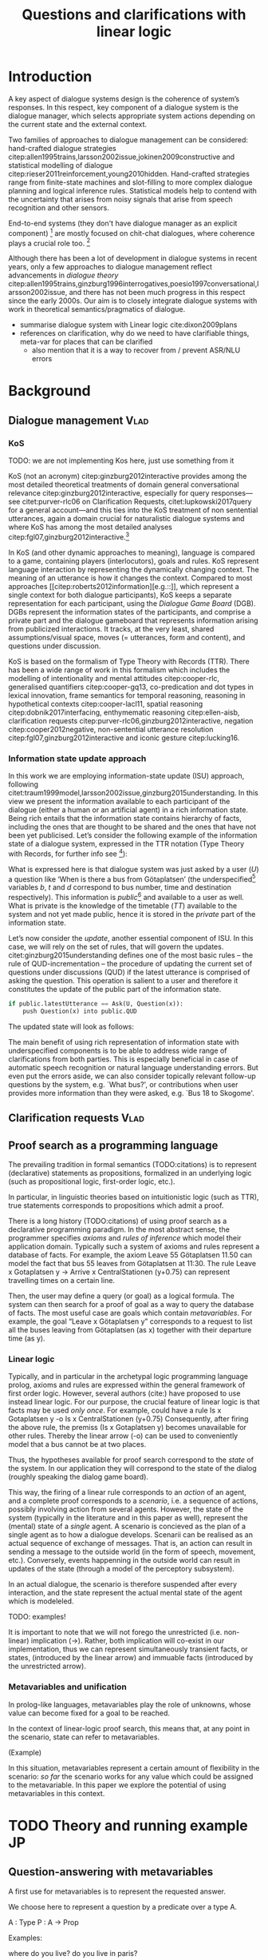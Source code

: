 #+OPTIONS: toc:nil ':t ":t
#+LATEX_CLASS: article

#+LATEX_HEADER: \pdfpagewidth=8.5in
#+LATEX_HEADER: \pdfpageheight=11in
#+LATEX_HEADER: \usepackage{ijcai20}
#+LATEX_HEADER: \usepackage{times}
#+LATEX_HEADER: \usepackage{soul}
#+LATEX_HEADER: \usepackage{url}
# FIXME: #+LATEX_HEADER: \usepackage[hidelinks]{hyperref}
# FIXME: #+LATEX_HEADER: \usepackage{natbib}
#+LATEX_HEADER: \usepackage[utf8]{inputenc}
#+LATEX_HEADER: \usepackage[small]{caption}
#+LATEX_HEADER: \usepackage{graphicx}
#+LATEX_HEADER: \usepackage{amsmath}
#+LATEX_HEADER: \usepackage{amsthm}
#+LATEX_HEADER: \usepackage{booktabs}
#+LATEX_HEADER: \urlstyle{same}

# guidelines: https://www.ijcai.org/authors_kit

#+LATEX_HEADER: \usepackage{mathtools}
#+LATEX_HEADER: \newcommand{\ttr}[1]{\left[\begin{array}{lcl}#1\end{array}\right]}
#+LATEX_HEADER: \newcommand{\tf}[2]{\mathrm{#1} & : & \mathit{#2}\\}
#+LATEX_HEADER: \newcommand{\rf}[2]{\mathrm{#1} & = & \mathit{#2}\\}
#+LATEX_HEADER: \newcommand{\mf}[3]{\mathrm{#1=#2} & : & \mathit{#3}\\}
#+LATEX_HEADER: \newcommand{\type}[1]{$\mathit{#1}$}


#+TITLE: Questions and clarifications with linear logic
#+AUTHOR:

\begin{abstract}
In this paper we propose an account for dialogue coherence using Linear Logic. We focus our study on the range of things that can be potentially clarified in dialogue, and argue that they can be represented as meta-variables. 
\end{abstract}


* Introduction
A key aspect of dialogue systems design is the coherence of system’s
responses.  In this respect, key component of a dialogue system is the
dialogue manager, which selects appropriate system actions depending
on the current state and the external context.

Two families of approaches to dialogue management can be considered:
hand-crafted dialogue strategies
citep:allen1995trains,larsson2002issue,jokinen2009constructive and
statistical modelling of dialogue
citep:rieser2011reinforcement,young2010hidden. Hand-crafted strategies
range from finite-state machines and slot-filling to more complex
dialogue planning and logical inference rules. Statistical models help
to contend with the uncertainty that arises from noisy signals that
arise from speech recognition and other sensors. 

End-to-end systems (they don't have dialogue manager as an explicit
component) [fn::TBD refs, incl recent Facebook paper] are mostly
focused on chit-chat dialogues, where coherence plays a crucial role
too. [fn::TBD what are their struggles?]

Although there has been a lot of development in dialogue systems in
recent years, only a few approaches to dialogue management reflect
advancements in /dialogue theory/
citep:allen1995trains,ginzburg1996interrogatives,poesio1997conversational,larsson2002issue,
and there has not been much progress in this respect since the early
2000s. Our aim is to closely integrate dialogue systems with work in
theoretical semantics/pragmatics of dialogue.


- summarise dialogue system with Linear logic cite:dixon2009plans
- references on clarification, why do we need to have clarifiable things, meta-var for places that can be clarified
  - also mention that it is a way to recover from / prevent ASR/NLU errors

* Background

** Dialogue management                                                 :Vlad:
*** KoS
TODO: we are not implementing Kos here, just use something from it


KoS (not an acronym) citep:ginzburg2012interactive provides among the
most detailed theoretical treatments of domain general conversational
relevance citep:ginzburg2012interactive, especially for query
responses---see citet:purver-rlc06 on Clarification Requests,
citet:lupkowski2017query for a general account---and this ties into
the KoS treatment of non sentential utterances, again a domain crucial
for naturalistic dialogue systems and where KoS has among the most
detailed analyses citep:fgl07,ginzburg2012interactive.[fn::TBD DS/TTR,
incrementality?]

In KoS (and other dynamic approaches to meaning), language is compared
to a game, containing players (interlocutors), goals and rules. KoS
represent language interaction by representing the dynamically
changing context. The meaning of an utterance is how it changes the
context. Compared to most approaches
[[citep:roberts2012information][e.g.::]], which represent a single context
for both dialogue participants), KoS keeps a separate representation
for each participant, using the /Dialogue Game Board/
(DGB). DGBs represent the information states of the participants, and
comprise a private part and the dialogue gameboard that represents
information arising from publicized interactions. It tracks, at the
very least, shared assumptions/visual space, moves (= utterances, form
and content), and questions under discussion.

KoS is based on the formalism of Type Theory with Records (TTR). There
has been a wide range of work in this formalism which includes the
modelling of intentionality and mental attitudes citep:cooper-rlc,
generalised quantifiers citep:cooper-gq13, co-predication and dot
types in lexical innovation, frame semantics for temporal reasoning,
reasoning in hypothetical contexts citep:cooper-lacl11, spatial
reasoning citep:dobnik2017interfacing, enthymematic reasoning
citep:ellen-aisb, clarification requests
citep:purver-rlc06,ginzburg2012interactive, negation
citep:cooper2012negative, non-sentential utterance resolution
citep:fgl07,ginzburg2012interactive and iconic gesture
citep:lucking16.

*** Information state update approach
In this work we are employing information-state update (ISU) approach,
following
citet:traum1999model,larsson2002issue,ginzburg2015understanding. In
this view we present the information available to each participant of
the dialogue (either a human or an artificial agent) in a rich
information state. Being rich entails that the information state
contains hierarchy of facts, including the ones that are thought to be
shared and the ones that have not been yet publicised. Let’s consider
the following example of the information state of a dialogue system,
expressed in the TTR notation (Type Theory with Records, for further
info see [fn::TBD fixed ref]):
\begin{equation}
\ttr{
\rf{private}{\ttr{\rf{tt_1}{TT(Bus52,0,Skogome,Götaplatsen)}
                  \rf{tt_2}{TT(Bus18,1,Johanneberg,Götaplatsen)}}}
\rf{public}{\ttr{\rf{latestUtterance}{Ask(U,Question(\lambda t.TT(b,t,d,Götaplatsen)))}}}}
\end{equation}
What is expressed here is that dialogue system was just asked by a
user ($U$) a question like ‘When is there a bus from Götaplatsen’ (the
underspecified[fn::TBD more about underspecification] variables $b$, $t$ and $d$ correspond to bus number,
time and destination respectively). This information is
/public/[fn::Later on, following citet:ginzburg2015understanding we will
denote the public part of the information state as Dialogue Gameboard
(DGB).] and available to a user as well. What is private is the
knowledge of the timetable ($TT$) available to the system and not yet
made public, hence it is stored in the /private/ part of the information
state.

Let’s now consider the /update/, another essential component of ISU. In
this case, we will rely on the set of rules, that will govern the
updates. citet:ginzburg2015understanding defines one of the most basic
rules -- the rule of QUD-incrementation -- the procedure of updating
the current set of questions under discussions (QUD) if the latest
utterance is comprised of asking the question. This operation is
salient to a user and therefore it constitutes the update of the
public part of the information state.

#+BEGIN_SRC python :exports code
if public.latestUtterance == Ask(U, Question(x)):
    push Question(x) into public.QUD
#+END_SRC
The updated state will look as follows:
\begin{equation}
\ttr{
\rf{private}{\ttr{\rf{tt_1}{TT(Bus52,0,Skogome,Götaplatsen)}
                  \rf{tt_2}{TT(Bus18,1,Johanneberg,Götaplatsen)}}}
\rf{public}{\ttr{\rf{latestUtterance}{Ask(U,Question(\lambda t.TT(b,t,d,Götaplatsen)))}
              \rf{QUD}{set(Question(\lambda t.TT(b,t,d,Götaplatsen))}}}}
\end{equation}

The main benefit of using rich representation of information state
with underspecified components is to be able to address wide range of
clarifications from both parties. This is especially beneficial in
case of automatic speech recognition or natural language understanding
errors. But even put the errors aside, we can also consider topically
relevant follow-up questions by the system, e.g. `What bus?', or
contributions when user provides more information than they were
asked, e.g. `Bus 18 to Skogome'.
 
** Clarification requests                                                :Vlad:
** Proof search as a programming language

The prevailing tradition in formal semantics (TODO:citations) is to
represent (declarative) statements as propositions, formalized in an
underlying logic (such as propositional logic, first-order logic,
etc.).

In particular, in linguistic theories based on intuitionistic logic
(such as TTR), true statements corresponds to propositions which admit
a proof.

There is a long history (TODO:citations) of using proof search as a
declarative programming paradigm.  In the most abstract sense, the
programmer specifies /axioms/ and /rules of inference/ which model
their application domain. Typically such a system of axioms and rules
represent a database of facts. For example, the axiom Leave 55
Götaplatsen 11.50 can model the fact that bus 55 leaves from
Götaplatsen at 11:30. The rule Leave x Gotaplatsen y -> Arrive x
CentralStationen (y+0.75) can represent travelling times on a certain
line.

Then, the user may define a query (or goal) as
a logical formula. The system can then search for a proof of goal as a
way to query the database of facts. The most useful case are goals
which contain /metavariables/. For example, the goal "Leave x
Götaplatsen y" corresponds to a request to list all the buses leaving
from Götaplatsen (as x) together with their departure time (as y).


*** Linear logic
Typically, and in particular in the archetypal logic programming
language prolog, axioms and rules are expressed within the general
framework of first order logic. However, several authors (cite:) have
proposed to use instead linear logic. For our purpose, the crucial
feature of linear logic is that facts may be used /only once/. For example, could have a rule
Is x Gotaplatsen y -o Is x CentralStationen (y+0.75)
Consequently, after firing the above rule, the premiss (Is x Gotaplatsen y) becomes unavailable for other rules.
Thereby the linear arrow (-o) can be used to conveniently model that a bus cannot be at two places.

Thus, the hypotheses available for proof search correspond to the
/state/ of the system. In our application they will correspond to the
state of the dialog (roughly speaking the dialog game board).

This way, the firing of a linear rule corresponds to an /action/ of an
agent, and a complete proof corresponds to a /scenario/, i.e. a
sequence of actions, possibly involving action from several agents.
However, the state of the system (typically in the literature and in
this paper as well), represent the (mental) state of a /single/
agent. A scenario is concieved as the plan of a single agent as to how
a dialogue develops. Scenarii can be realised as an actual sequence of
exchange of messages.  That is, an action can result in sending a
message to the outside world (in the form of speech, movement,
etc.). Conversely, events happenning in the outside world can result
in updates of the state (through a model of the perceptory subsystem).

In an actual dialogue, the scenario is therefore suspended after every
interaction, and the state represent the actual mental state of the
agent which is modeleled.

TODO: examples!

It is important to note that we will not forego the unrestricted
(i.e. non-linear) implication (->). Rather, both implication will
co-exist in our implementation, thus we can represent simultaneously
transient facts, or states, (introduced by the linear arrow) and
immuable facts (introduced by the unrestricted arrow).

*** Metavariables and unification

In prolog-like languages, metavariables play the role of unknowns,
whose value can become fixed for a goal to be reached.

In the context of linear-logic proof search, this means that, at any
point in the scenario, state can refer to metavariables.

(Example) 

In this situation, metavariables represent a certain amount of
flexibility in the scenario: /so far/ the scenario works for any value
which could be assigned to the metavariable. In this paper we explore
the potential of using metavariables in this context.

* TODO Theory and running example                                        :JP:

** Question-answering with metavariables

A first use for metavariables is to represent the requested answer.

We choose here to represent a question by a predicate over a type A.

A : Type
P : A  -> Prop

Examples:

where do you live?
do you live in paris?

In the state of the agent, if the value of the requested answer is
represented as a metavariable x, then the question can be represented as:

Q x (P x)

That is, the pending question is a pair of a metavariable x and a proposition
where x occurs.

We stress that P x is /not/ part of the state of the agent yet, rather
the fact that the above question is /under discussion/ is a fact:

QUD (Q x (P x))

Resolving a question can be done by communicating an answer. An answer
to a question (A : Type; P : A -> Type) is a pair of an element x:A
and a /proof/ that P x holds.

Examples.

Therefore, one way to resolve a question is by the following rule:

∀ x p'. Stated p' -> QUD (Q x p') -o p'

That is, if it was stated P', and P' was under discussion, then P'
holds.  Indeed, this requires that the statement and the posed
question /unify/. Examples:

"I live in paris" answers both questions "where do you live" and "do
you live in paris", but, not, for example "what time is it?".

(Formalize examples)

However, in layman terms,one would consider the question answered only
if the answer is "unique". For example, "I live somewhere" is not a
valid answer to "where do you live". That is, if "somewhere" is
represented by a metavariable, then the answer is not fitting.

To be able to represent this, we extend linear logic with an operator !-> :

TODO

With this, we are ready to state our key idea:

meta-variable stand in for any piece of information which is left for
interpretation

** Clarification requests

In this section we consider the repercussions of our key idea in the
context of clarification requests.

Assume a two-place predicate /Eat/ with agent as first argument and
object as second argument. The phrase "John eats an apple" could then
be represented as /Eat(John,Apple)/. According to our theory, one can
then represent the phrase "John eats" as /Eat(John,x)/, with /x/ being
a metavariable.

Assume now a system with the state:

/Eat(John,Apple)/

Then the question "what does John eat", represented as /(Q x
(Eat(John,x)))/, can be answered.  From the point of view of modelling
with linear logic, we could attempt to model the answering by the
rule:

(a : Type) -> (x : a) -> (p : Prop) -> QUD (Q x p) -> P ⊸ (P ⊗ Answer x (Q x P))

The above states that, if $x$ makes the proposion $p$ true (more
precisely, provable) then it is valid to answer $x$ if $p$ is under
discussion. However, there is an issue with the above rule: if $x$ is
/not unique/, then one would not consider $x$ a suitable answer. Indeed,
assume instead that the system is in the state:

/Eat(John,x)/

Then the question cannot be answered, because /x/ stands for some
unknown thing. The proper answer is then "I do not know".

Hence, we introduce another type-former /(x : A) !-> B/. As for $(x :
A) -> B$, it introduces the metavariable $x$. However, the rule fires
only when $x$ is made /ground/ and /unique/ by matching the rule. That
is, it won't match in the previous example, because the answer is not
ground (it contains unknowns). Additionally, it won't match if the
state of the system is composed of the two hypotheses
/Eat(John,Apple)/ and /Eat(John,Orange)/: the answer is not unique. 

Thus, the rule for answering can be written:

(a : Type) -> (x : a) !-> (p : Prop) -> QUD (Q x p) -> P ⊸ (P ⊗ Answer x (Q x P))

For the above example: A proper answer could be "An apple and an orange" or "An apple or an
orange". However we consider here a third possibility: instead of
answering, the agent can issue a clarification request (TODO: is this
reasonable? When ... etc.)

To illustrate, consider the question "What is being eaten?"
represented as /Q x (Eat(y,x))/.  with the state /Eat(John,Apple)/ and
/Eat(Mary,Apple)/. Then the agent can unambguously answer "An apple":
even if we do not know who we're talking about, it does not matter:
only an apple is being eaten. However, If the state is
/Eat(John,Apple)/ and /Eat(Mary,Orange)/, then a probable answer would
be a /clarification request/, namely "eaten by who?".

To detect situations where a clarification request can be issued, we can use the following rule:

(a : Type) -> (x : a) ?-> (p : Prop) -> QUD (Q x p) -> P ⊸ (P ⊗ CR)

The conditions are similar to that of the answering rule. The
principal difference is the use of the ?-> operator, which conditions
on a metavariable which remains not (fully) ground, or which can be
unified to several ground terms --- the opposite of the !-> operator.

We can then turn our attention to the formulation of this clarification request.
It is itself a question, and has a tricky representation:

Q z (z = y)

That is, the question is asking about some aspect which was left
implicit in the original question (what is being eaten). In our terms,
it must refer to the (implicit) metavariable which the original
question included (y). After getting an answer, (say "Mary"), z will
be bound to a ground term, and, in turn, the fact z=y will ensure that
y becomes ground. This means the original question will, by
unification, become Q x (Eat(Mary,x)), and it can be unambiguously
answered using the /canAnswer/ rule. We note that the logical form of
the question (z such that (z=y)) is typically realised in a
complicated way. In our example, it could be "eaten by who"; echoing
part of the original question and assuming cooperative communication
so that the questioner properly relates the clarification request to
the implicits of the original questions. (In sec. TODO we show other examples.)

In practice, the form of clarification questions will greatly vary depending on the context.

The above suposes a clear-cut distinction: if an answer is unique, it
is given; otherwise a clarification request is issued. However,
answers could simply be exhaustive ("An appler or an orange").  If the
original questioners are unhappy with the ambiguity, they are free to
issue more precise questions. In practice, one can easily imagine an
ambiguity threshold after which clarification requests are
preferred. In the simplest form, this ambiguity threshold could be
expressed by the length of the answer. In our example, if one has to
list, say, 20 different types of food, it is easy to imagine that the
answer won't be fully given. In fact, this question can be the topic
of an experimental study.

** Extras
In the linear logic implementation we treat the information /state as a
set [?] of /resources/ that can be queried and/or used. This is the
basic set of operators that constitute our implementation and that
makes it different from cite:dixon2009plans. [fn::TBD examples for each]
- Query (~X -* Y~) :: the resource ~X~ is queried and if the result is
  positive the resource ~Y~ is produced.
- Query for uniqueness (~X !-> Y~) :: the resource ~X~ is queried for
  uniqueness and if the result is positive the resource ~Y~ is produced.
- Linear implication (~X -o Y~) :: the resource ~X~ is queried and if the
  result is possible, ~X~ is consumed and the resource ~Y~ is
  produced.
- Conjunction of the results (~[_:: X; _:: Y]~) :: this is a way to produce
  both ~X~ and ~Y~ as the result of applying the given rule.

As an example, we can show how the rule for /QUD-incrementation/ from
citet:ginzburg2015understanding can be formulated in this terms. Here
we consider the dialogue between interlocutors /A/ and /B/, when /A/ asks
/B/[fn::Here we omit addressees as the conversation is only two-party.]
a question /Q/. The question /Q/ just have been posed and therefore has
appeared on the DGBs of both /A/ and /B/ as the latest ~Ask~ move
(~LatestMove~).
#+BEGIN_SRC sh :exports code
-- context
_ :: DGB A (LatestMove (Ask A Q));
_ :: DGB B (LatestMove (Ask A Q));
#+END_SRC

Now we can define our update rule that act on the contextual resources:
#+BEGIN_SRC
_ : (q : Question) -> (x y : User) ->
    DGB x (LatestMove (Ask y q)) -o DGB x (QUD q);
#+END_SRC
Here, for any interlocutor, her ~LatestMove~ asking a question is
consumed and her ~QUD~ is updated with the question from the ~Ask~ move.


- explain the system
- explain the extension with unique 
- type checking?

* Evaluation/Discussion/Future work
- discussing the corrections
- discuss the clarification requests in a more specific way: we can always redefine the referent
- in dialogue systems meta-variables are always subject to clarification and correction (substitution)
- dependencies between questions (who killed bill -> who was around?)

* References :ignore:
bibliographystyle:named
bibliography:lacatoda.bib
